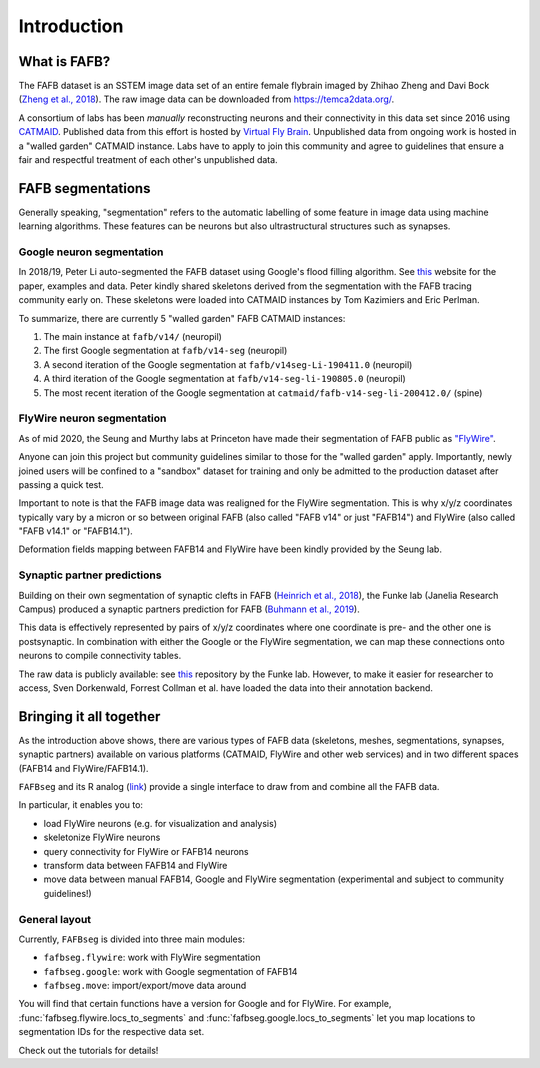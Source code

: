 .. _introduction::

Introduction
============

What is FAFB?
-------------
The FAFB dataset is an SSTEM image data set of an entire female flybrain
imaged by Zhihao Zheng and Davi Bock
(`Zheng et al., 2018 <https://www.sciencedirect.com/science/article/pii/S0092867418307876>`_).
The raw image data can be downloaded from https://temca2data.org/.

A consortium of labs has been *manually* reconstructing neurons and their connectivity
in this data set since 2016 using `CATMAID <https://catmaid.readthedocs.io/en/stable/>`_.
Published data from this effort is hosted by `Virtual Fly Brain <https://catmaid.virtualflybrain.org/>`_.
Unpublished data from ongoing work is hosted in a "walled garden" CATMAID instance.
Labs have to apply to join this community and agree to guidelines that ensure a
fair and respectful treatment of each other's unpublished data.

FAFB segmentations
------------------
Generally speaking, "segmentation" refers to the automatic labelling of some feature in
image data using machine learning algorithms. These features can be neurons but
also ultrastructural structures such as synapses.

Google neuron segmentation
**************************
In 2018/19, Peter Li auto-segmented the FAFB dataset using Google's flood
filling algorithm. See `this <http://fafb-ffn1.storage.googleapis.com/landing.html>`_
website for the paper, examples and data. Peter kindly shared skeletons derived
from the segmentation with the FAFB tracing community early on. These skeletons
were loaded into CATMAID instances by Tom Kazimiers and Eric Perlman.

To summarize, there are currently 5 "walled garden" FAFB CATMAID instances:

1. The main instance at ``fafb/v14/`` (neuropil)
2. The first Google segmentation at ``fafb/v14-seg`` (neuropil)
3. A second iteration of the Google segmentation at ``fafb/v14seg-Li-190411.0`` (neuropil)
4. A third iteration of the Google segmentation at ``fafb/v14-seg-li-190805.0`` (neuropil)
5. The most recent iteration of the Google segmentation at ``catmaid/fafb-v14-seg-li-200412.0/`` (spine)

FlyWire neuron segmentation
***************************
As of mid 2020, the Seung and Murthy labs at Princeton have made their
segmentation of FAFB public as `"FlyWire" <https://flywire.ai/>`_.

Anyone can join this project but community guidelines similar to those for the
"walled garden" apply. Importantly, newly joined users will be confined to a
"sandbox" dataset for training and only be admitted to the production dataset
after passing a quick test.

Important to note is that the FAFB image data was realigned for the FlyWire
segmentation. This is why x/y/z coordinates typically vary by a micron or so
between original FAFB (also called "FAFB v14" or just "FAFB14") and FlyWire
(also called "FAFB v14.1" or "FAFB14.1").

Deformation fields mapping between FAFB14 and FlyWire have been kindly provided
by the Seung lab.

Synaptic partner predictions
****************************
Building on their own segmentation of synaptic clefts in FAFB
(`Heinrich et al., 2018 <https://arxiv.org/abs/1805.02718>`_),
the Funke lab (Janelia Research Campus) produced a synaptic partners prediction
for FAFB (`Buhmann et al., 2019 <https://www.biorxiv.org/content/10.1101/2019.12.12.874172v2>`_).

This data is effectively represented by pairs of x/y/z coordinates where one
coordinate is pre- and the other one is postsynaptic. In combination with either
the Google or the FlyWire segmentation, we can map these connections onto
neurons to compile connectivity tables.

The raw data is publicly available: see
`this <https://github.com/funkelab/synful_fafb>`_ repository by the Funke lab.
However, to make it easier for researcher to access, Sven Dorkenwald, Forrest
Collman et al. have loaded the data into their annotation backend.

Bringing it all together
------------------------
As the introduction above shows, there are various types of FAFB data (skeletons,
meshes, segmentations, synapses, synaptic partners) available on various
platforms (CATMAID, FlyWire and other web services) and in two different
spaces (FAFB14 and FlyWire/FAFB14.1).

``FAFBseg`` and its R analog (`link <https://github.com/natverse/fafbseg>`_)
provide a single interface to draw from and combine all the FAFB data.

In particular, it enables you to:

- load FlyWire neurons (e.g. for visualization and analysis)
- skeletonize FlyWire neurons
- query connectivity for FlyWire or FAFB14 neurons
- transform data between FAFB14 and FlyWire
- move data between manual FAFB14, Google and FlyWire segmentation (experimental and subject to community guidelines!)

General layout
**************
Currently, ``FAFBseg`` is divided into three main modules:

- ``fafbseg.flywire``: work with FlyWire segmentation
- ``fafbseg.google``: work with Google segmentation of FAFB14
- ``fafbseg.move``: import/export/move data around

You will find that certain functions have a version for Google and for FlyWire.
For example, :func:`fafbseg.flywire.locs_to_segments` and
:func:`fafbseg.google.locs_to_segments` let you map locations to segmentation
IDs for the respective data set.

Check out the tutorials for details!
